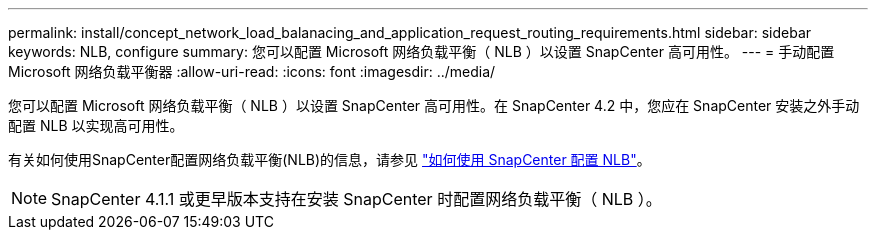 ---
permalink: install/concept_network_load_balanacing_and_application_request_routing_requirements.html 
sidebar: sidebar 
keywords: NLB, configure 
summary: 您可以配置 Microsoft 网络负载平衡（ NLB ）以设置 SnapCenter 高可用性。 
---
= 手动配置 Microsoft 网络负载平衡器
:allow-uri-read: 
:icons: font
:imagesdir: ../media/


[role="lead"]
您可以配置 Microsoft 网络负载平衡（ NLB ）以设置 SnapCenter 高可用性。在 SnapCenter 4.2 中，您应在 SnapCenter 安装之外手动配置 NLB 以实现高可用性。

有关如何使用SnapCenter配置网络负载平衡(NLB)的信息，请参见 https://kb.netapp.com/Advice_and_Troubleshooting/Data_Protection_and_Security/SnapCenter/How_to_configure_NLB_and_ARR_with_SnapCenter["如何使用 SnapCenter 配置 NLB"^]。


NOTE: SnapCenter 4.1.1 或更早版本支持在安装 SnapCenter 时配置网络负载平衡（ NLB ）。
